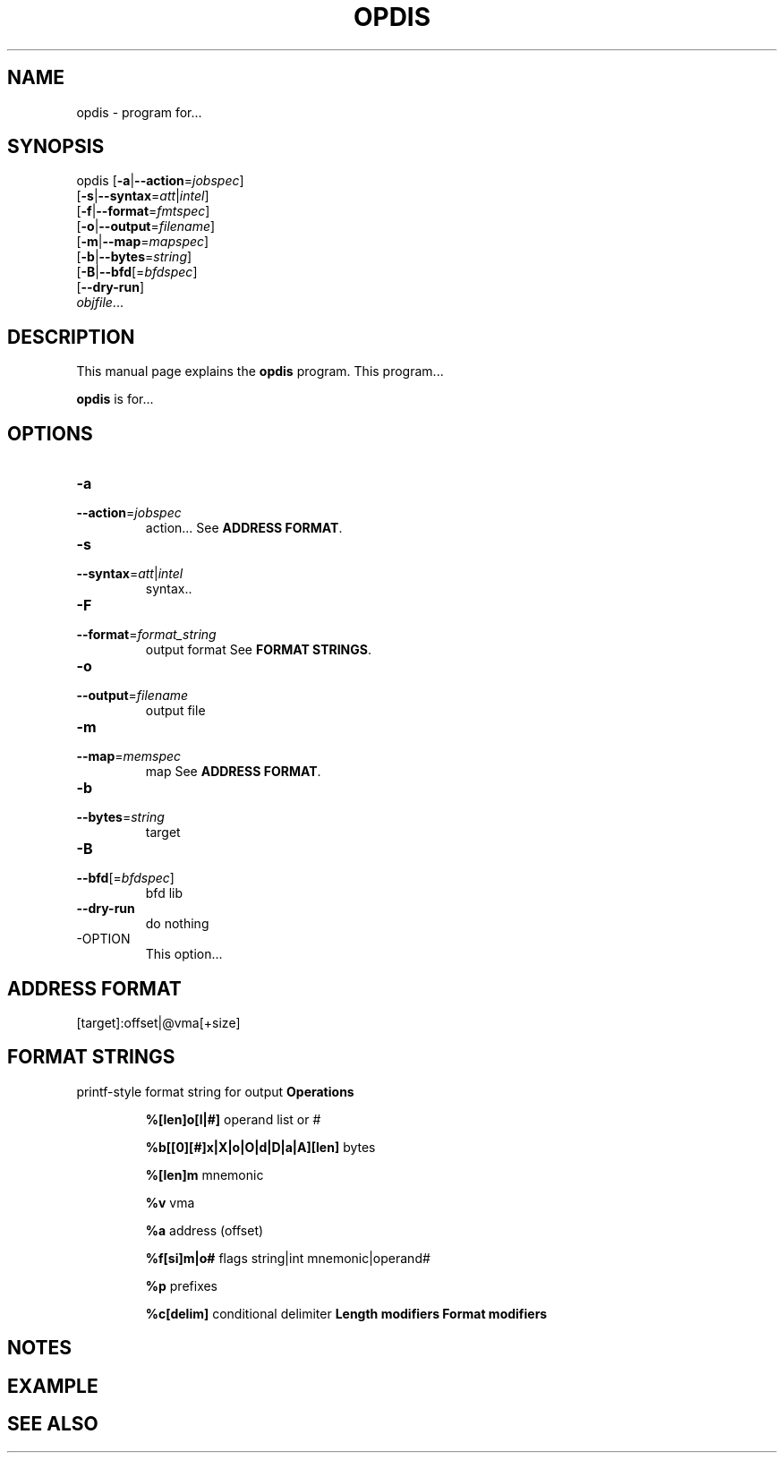 .NOTE man 7 man
.TH OPDIS 1 "February 13, 2010" "" "Development Tools"

.SH NAME
opdis \- program for...

.SH SYNOPSIS
opdis [\fB\-a\fR|\fB\-\-action\fR=\fIjobspec\fR]
      [\fB\-s\fR|\fB\-\-syntax\fR=\fIatt\fR|\fIintel\fR]
      [\fB\-f\fR|\fB\-\-format\fR=\fIfmtspec\fR]
      [\fB\-o\fR|\fB\-\-output\fR=\fIfilename\fR]
      [\fB\-m\fR|\fB\-\-map\fR=\fImapspec\fR]
      [\fB\-b\fR|\fB\-\-bytes\fR=\fIstring\fR]
      [\fB\-B\fR|\fB\-\-bfd\fR[=\fIbfdspec\fR\]
      [\fB\-\-dry\-run\fR]
      \fIobjfile\fR...
.br

.SH DESCRIPTION
This manual page explains the
.B opdis
program. This program...
.PP
\fBopdis\fP is for...

.SH OPTIONS
.IP \fB-a\fR \fIcflow\fR|\fIlinear\fR[\fImemspec\fR]
.PD 0
.IP \fB--action\fR=\fIjobspec\fR
.PD
action...
.PD
See \fBADDRESS FORMAT\fR.
.IP \fB-s\fR \fIatt\fR|\fIintel\fR
.PD 0
.IP \fB--syntax\fR=\fIatt\fR|\fIintel\fR
.PD
syntax..
.IP \fB-F\fR \fIformat_string\fR
.PD 0
.IP \fB--format\fR=\fIformat_string\fR
.PD
output format
.PD
See \fBFORMAT STRINGS\fR.
.IP \fB-o\fR \fIfilename\fR
.PD 0
.IP \fB--output\fR=\fIfilename\fR
.PD
output file
.IP \fB-m\fR \fImemspec\fR
.PD 0
.IP \fB--map\fR=\fImemspec\fR
.PD
map
.PD
See \fBADDRESS FORMAT\fR.
.IP \fB-b\fR \fIstring\fR
.PD 0
.IP \fB--bytes\fR=\fIstring\fR
.PD
target
.IP \fB-B\fR [\fIbfdspec\fR]
.PD 0
.IP \fB--bfd\fR[=\fIbfdspec\fR]
.PD
bfd lib
.IP \fB--dry-run\fR
.PD
do nothing

.IP -OPTION
This option...

.SH ADDRESS FORMAT
	[target]:offset|@vma[+size]

.SH FORMAT STRINGS
printf-style format string for output
.B
Operations
.IP
	\fB%[len]o[l|#]\fR
.PD
operand list or #
.IP
	\fB%b[[0][#]x|X|o|O|d|D|a|A][len]\fR 
.PD
bytes
.IP
	\fB%[len]m\fR
.PD
mnemonic
.IP
	\fB%v\fR
.PD
vma
.IP
	\fB%a\fR 
.PD
address (offset)
.IP
	\fB%f[si]m|o#\fR 
.PD
flags string|int mnemonic|operand#
.IP
	\fB%p\fR
.PD
prefixes
.IP
	\fB%c[delim]\fR
.PD
conditional delimiter
	
.B
Length modifiers
.B
Format modifiers

.SH NOTES

.SH EXAMPLE

.SH "SEE ALSO"

